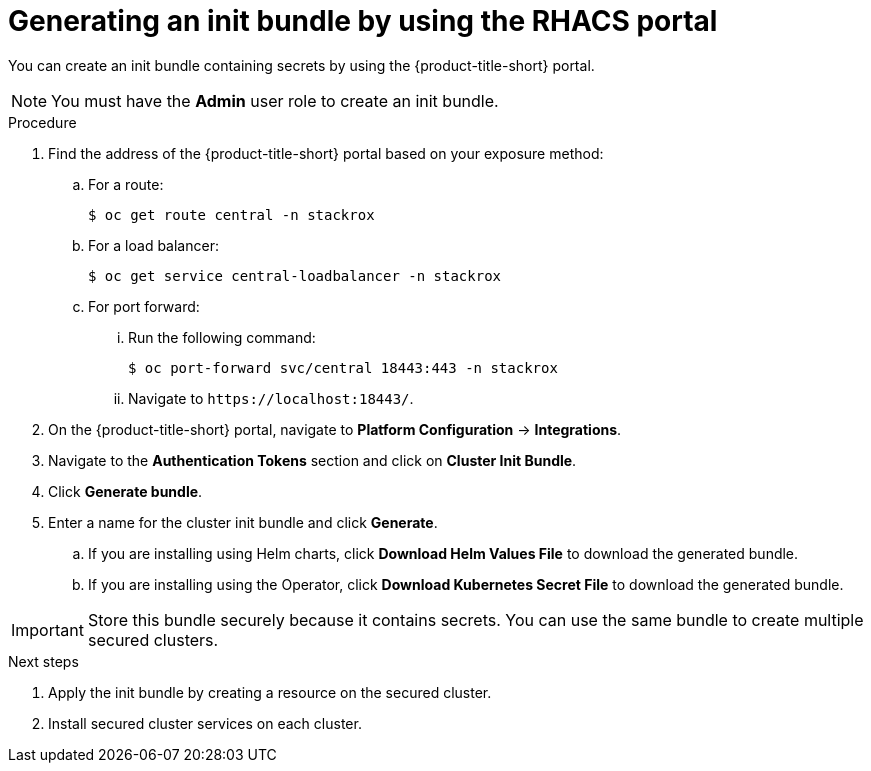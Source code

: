 // Module included in the following assemblies:
//
// * installing/installing_helm/install-helm-customization.adoc
//
// You must declare the `topic-helm` or `topic-operator` attribute when using this module.
:content-type: PROCEDURE
[id="portal-generate-init-bundle_{context}"]
= Generating an init bundle by using the RHACS portal


ifeval::["{context}" == "init-bundle-cloud-other"]
:cloud-svc:
endif::[]

ifeval::["{context}" == "init-bundle-cloud-ocp"]
:cloud-svc:
endif::[]

ifeval::["{context}" == "init-bundle-cloud-ocp"]
:openshift:
endif::[]

ifeval::["{context}" == "init-bundle-ocp"]
:openshift:
endif::[]

ifeval::["{context}" == "init-bundle-ocp"]
:openshift:
endif::[]

ifndef::cloud-svc[]
You can create an init bundle containing secrets by using the {product-title-short} portal.
endif::[]

ifdef::cloud-svc[]
You can create an init bundle containing secrets by using the {product-title-short} portal, also called the ACS Console.
endif::[]

[NOTE]
====
You must have the *Admin* user role to create an init bundle.
====

.Procedure

ifndef::cloud-svc[]
. Find the address of the {product-title-short} portal based on your exposure method:
.. For a route:
+
[source,terminal]
----
$ oc get route central -n stackrox
----
.. For a load balancer:
+
[source,terminal]
----
$ oc get service central-loadbalancer -n stackrox
----
.. For port forward:
... Run the following command:
+
[source,terminal]
----
$ oc port-forward svc/central 18443:443 -n stackrox
----
... Navigate to `\https://localhost:18443/`.
endif::[]
. On the {product-title-short} portal, navigate to *Platform Configuration* -> *Integrations*.
. Navigate to the *Authentication Tokens* section and click on *Cluster Init Bundle*.
. Click *Generate bundle*.
. Enter a name for the cluster init bundle and click *Generate*.
.. If you are installing using Helm charts, click *Download Helm Values File* to download the generated bundle.
.. If you are installing using the Operator, click *Download Kubernetes Secret File* to download the generated bundle.


[IMPORTANT]
====
Store this bundle securely because it contains secrets.
You can use the same bundle to create multiple secured clusters.
====
.Next steps
. Apply the init bundle by creating a resource on the secured cluster.
. Install secured cluster services on each cluster.